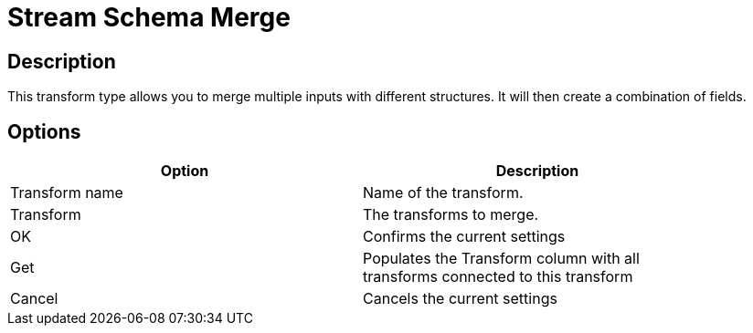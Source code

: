 ////
Licensed to the Apache Software Foundation (ASF) under one
or more contributor license agreements.  See the NOTICE file
distributed with this work for additional information
regarding copyright ownership.  The ASF licenses this file
to you under the Apache License, Version 2.0 (the
"License"); you may not use this file except in compliance
with the License.  You may obtain a copy of the License at
  http://www.apache.org/licenses/LICENSE-2.0
Unless required by applicable law or agreed to in writing,
software distributed under the License is distributed on an
"AS IS" BASIS, WITHOUT WARRANTIES OR CONDITIONS OF ANY
KIND, either express or implied.  See the License for the
specific language governing permissions and limitations
under the License.
////
:documentationPath: /plugins/transforms/
:language: en_US
:page-alternativeEditUrl: https://github.com/apache/incubator-hop/edit/master/plugins/transforms/streamschemamerge/src/main/doc/streamschemamerge.adoc
= Stream Schema Merge

== Description

This transform type allows you to merge multiple inputs with different structures. It will then create a combination of fields.

== Options

[width="90%", options="header"]
|===
|Option|Description
|Transform name|Name of the transform.
|Transform|The transforms to merge.
|OK|Confirms the current settings
|Get|Populates the Transform column with all transforms connected to this transform
|Cancel|Cancels the current settings
|===

